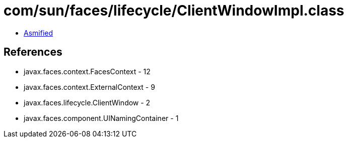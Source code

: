 = com/sun/faces/lifecycle/ClientWindowImpl.class

 - link:ClientWindowImpl-asmified.java[Asmified]

== References

 - javax.faces.context.FacesContext - 12
 - javax.faces.context.ExternalContext - 9
 - javax.faces.lifecycle.ClientWindow - 2
 - javax.faces.component.UINamingContainer - 1
